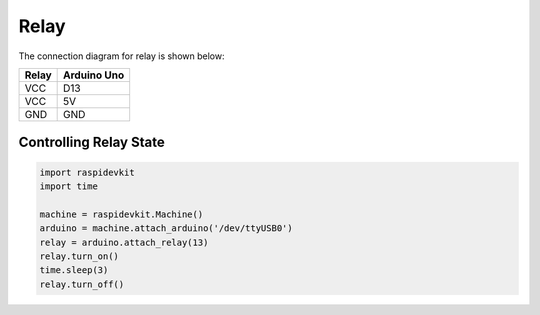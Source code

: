 Relay
-----------------

The connection diagram for relay is shown below:


.. image:: ../../_static/arduino/relay.png
   :alt: Relay connection
   :align: center


+----------+--------------+
| Relay    | Arduino Uno  |
+==========+==============+
| VCC      | D13          |
+----------+--------------+
| VCC      | 5V           |
+----------+--------------+
| GND      | GND          |
+----------+--------------+

Controlling Relay State
^^^^^^^^^^^^^^^^^^^^^^^^^^^^

.. code-block:: python

   import raspidevkit
   import time

   machine = raspidevkit.Machine()
   arduino = machine.attach_arduino('/dev/ttyUSB0')
   relay = arduino.attach_relay(13)
   relay.turn_on()
   time.sleep(3)
   relay.turn_off()
